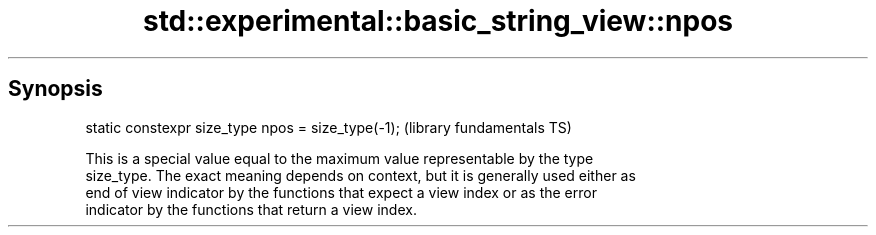 .TH std::experimental::basic_string_view::npos 3 "Sep  4 2015" "2.0 | http://cppreference.com" "C++ Standard Libary"
.SH Synopsis
   static constexpr size_type npos = size_type(-1);  (library fundamentals TS)

   This is a special value equal to the maximum value representable by the type
   size_type. The exact meaning depends on context, but it is generally used either as
   end of view indicator by the functions that expect a view index or as the error
   indicator by the functions that return a view index.

